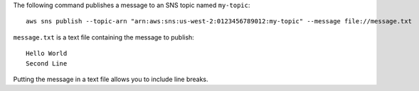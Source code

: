 The following command publishes a message to an SNS topic named ``my-topic``::

  aws sns publish --topic-arn "arn:aws:sns:us-west-2:0123456789012:my-topic" --message file://message.txt

``message.txt`` is a text file containing the message to publish::

  Hello World
  Second Line

Putting the message in a text file allows you to include line breaks.
